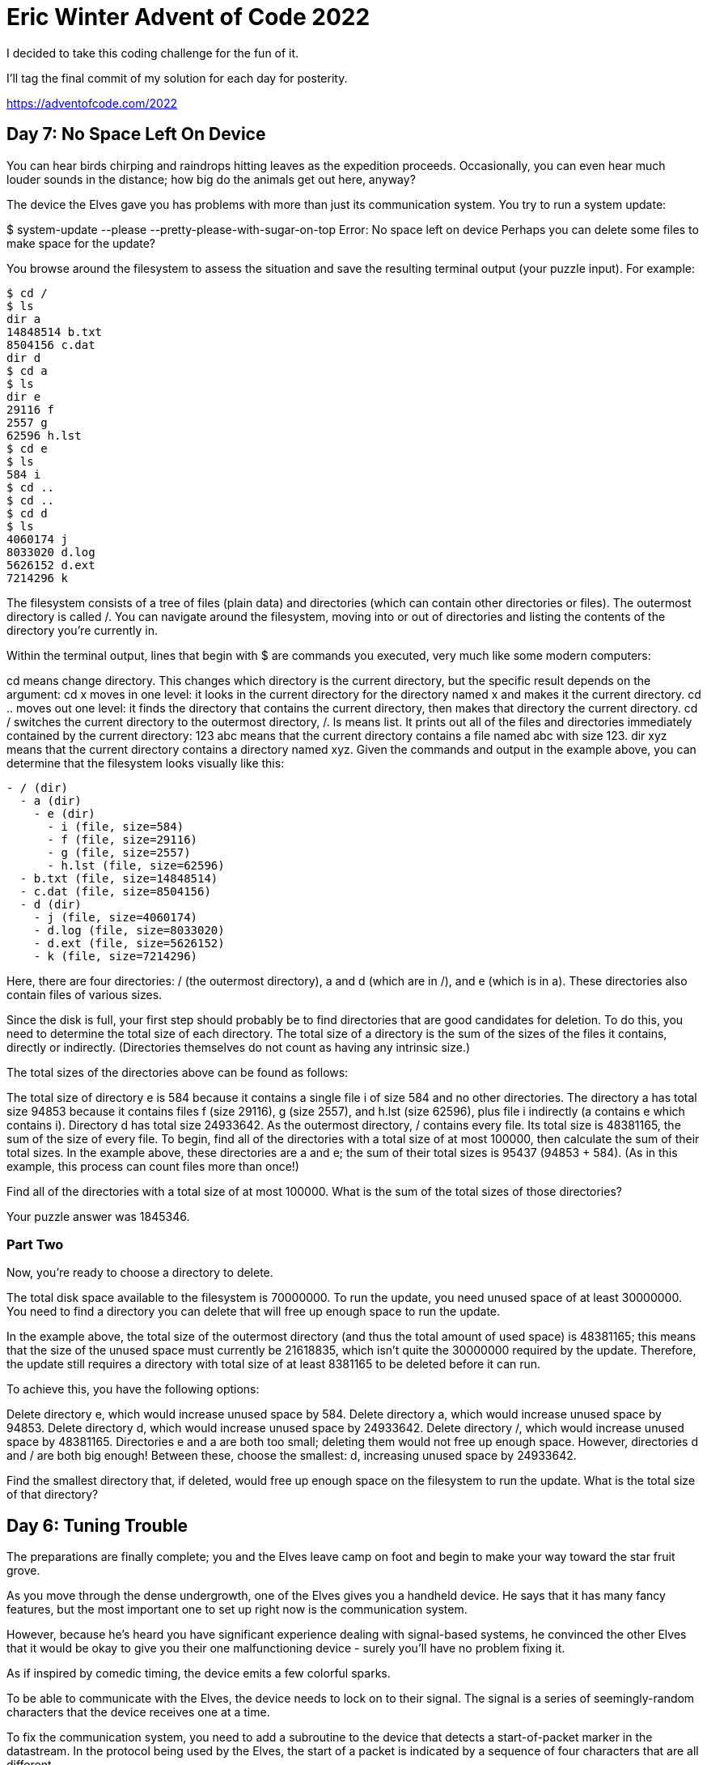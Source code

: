 = Eric Winter Advent of Code 2022 =

I decided to take this coding challenge for the fun of it.

I'll tag the final commit of my solution for each day for posterity.

https://adventofcode.com/2022

== Day 7: No Space Left On Device ==
You can hear birds chirping and raindrops hitting leaves as the expedition proceeds. Occasionally, you can even hear much louder sounds in the distance; how big do the animals get out here, anyway?

The device the Elves gave you has problems with more than just its communication system. You try to run a system update:

$ system-update --please --pretty-please-with-sugar-on-top
Error: No space left on device
Perhaps you can delete some files to make space for the update?

You browse around the filesystem to assess the situation and save the resulting terminal output (your puzzle input). For example:

[source]
----
$ cd /
$ ls
dir a
14848514 b.txt
8504156 c.dat
dir d
$ cd a
$ ls
dir e
29116 f
2557 g
62596 h.lst
$ cd e
$ ls
584 i
$ cd ..
$ cd ..
$ cd d
$ ls
4060174 j
8033020 d.log
5626152 d.ext
7214296 k
----

The filesystem consists of a tree of files (plain data) and directories (which can contain other directories or files). The outermost directory is called /. You can navigate around the filesystem, moving into or out of directories and listing the contents of the directory you're currently in.

Within the terminal output, lines that begin with $ are commands you executed, very much like some modern computers:

cd means change directory. This changes which directory is the current directory, but the specific result depends on the argument:
cd x moves in one level: it looks in the current directory for the directory named x and makes it the current directory.
cd .. moves out one level: it finds the directory that contains the current directory, then makes that directory the current directory.
cd / switches the current directory to the outermost directory, /.
ls means list. It prints out all of the files and directories immediately contained by the current directory:
123 abc means that the current directory contains a file named abc with size 123.
dir xyz means that the current directory contains a directory named xyz.
Given the commands and output in the example above, you can determine that the filesystem looks visually like this:
[source]
----
- / (dir)
  - a (dir)
    - e (dir)
      - i (file, size=584)
      - f (file, size=29116)
      - g (file, size=2557)
      - h.lst (file, size=62596)
  - b.txt (file, size=14848514)
  - c.dat (file, size=8504156)
  - d (dir)
    - j (file, size=4060174)
    - d.log (file, size=8033020)
    - d.ext (file, size=5626152)
    - k (file, size=7214296)
----

Here, there are four directories: / (the outermost directory), a and d (which are in /), and e (which is in a). These directories also contain files of various sizes.

Since the disk is full, your first step should probably be to find directories that are good candidates for deletion. To do this, you need to determine the total size of each directory. The total size of a directory is the sum of the sizes of the files it contains, directly or indirectly. (Directories themselves do not count as having any intrinsic size.)

The total sizes of the directories above can be found as follows:

The total size of directory e is 584 because it contains a single file i of size 584 and no other directories.
The directory a has total size 94853 because it contains files f (size 29116), g (size 2557), and h.lst (size 62596), plus file i indirectly (a contains e which contains i).
Directory d has total size 24933642.
As the outermost directory, / contains every file. Its total size is 48381165, the sum of the size of every file.
To begin, find all of the directories with a total size of at most 100000, then calculate the sum of their total sizes. In the example above, these directories are a and e; the sum of their total sizes is 95437 (94853 + 584). (As in this example, this process can count files more than once!)

Find all of the directories with a total size of at most 100000. What is the sum of the total sizes of those directories?

Your puzzle answer was 1845346.

=== Part Two ===
Now, you're ready to choose a directory to delete.

The total disk space available to the filesystem is 70000000. To run the update, you need unused space of at least 30000000. You need to find a directory you can delete that will free up enough space to run the update.

In the example above, the total size of the outermost directory (and thus the total amount of used space) is 48381165; this means that the size of the unused space must currently be 21618835, which isn't quite the 30000000 required by the update. Therefore, the update still requires a directory with total size of at least 8381165 to be deleted before it can run.

To achieve this, you have the following options:

Delete directory e, which would increase unused space by 584.
Delete directory a, which would increase unused space by 94853.
Delete directory d, which would increase unused space by 24933642.
Delete directory /, which would increase unused space by 48381165.
Directories e and a are both too small; deleting them would not free up enough space. However, directories d and / are both big enough! Between these, choose the smallest: d, increasing unused space by 24933642.

Find the smallest directory that, if deleted, would free up enough space on the filesystem to run the update. What is the total size of that directory?



== Day 6: Tuning Trouble ==

The preparations are finally complete; you and the Elves leave camp on foot and begin to make your way toward the star fruit grove.

As you move through the dense undergrowth, one of the Elves gives you a handheld device. He says that it has many fancy features, but the most important one to set up right now is the communication system.

However, because he's heard you have significant experience dealing with signal-based systems, he convinced the other Elves that it would be okay to give you their one malfunctioning device - surely you'll have no problem fixing it.

As if inspired by comedic timing, the device emits a few colorful sparks.

To be able to communicate with the Elves, the device needs to lock on to their signal. The signal is a series of seemingly-random characters that the device receives one at a time.

To fix the communication system, you need to add a subroutine to the device that detects a start-of-packet marker in the datastream. In the protocol being used by the Elves, the start of a packet is indicated by a sequence of four characters that are all different.

The device will send your subroutine a datastream buffer (your puzzle input); your subroutine needs to identify the first position where the four most recently received characters were all different. Specifically, it needs to report the number of characters from the beginning of the buffer to the end of the first such four-character marker.

For example, suppose you receive the following datastream buffer:

[source]
----
mjqjpqmgbljsphdztnvjfqwrcgsmlb
----

After the first three characters (mjq) have been received, there haven't been enough characters received yet to find the marker. The first time a marker could occur is after the fourth character is received, making the most recent four characters mjqj. Because j is repeated, this isn't a marker.

The first time a marker appears is after the seventh character arrives. Once it does, the last four characters received are jpqm, which are all different. In this case, your subroutine should report the value 7, because the first start-of-packet marker is complete after 7 characters have been processed.

Here are a few more examples:
[source]
----
bvwbjplbgvbhsrlpgdmjqwftvncz: first marker after character 5
nppdvjthqldpwncqszvftbrmjlhg: first marker after character 6
nznrnfrfntjfmvfwmzdfjlvtqnbhcprsg: first marker after character 10
zcfzfwzzqfrljwzlrfnpqdbhtmscgvjw: first marker after character 11
----

How many characters need to be processed before the first start-of-packet marker is detected?

Your puzzle answer was 1655.

=== Part Two ===
Your device's communication system is correctly detecting packets, but still isn't working. It looks like it also needs to look for messages.

A start-of-message marker is just like a start-of-packet marker, except it consists of 14 distinct characters rather than 4.

Here are the first positions of start-of-message markers for all of the above examples:

[source]
----
mjqjpqmgbljsphdztnvjfqwrcgsmlb: first marker after character 19
bvwbjplbgvbhsrlpgdmjqwftvncz: first marker after character 23
nppdvjthqldpwncqszvftbrmjlhg: first marker after character 23
nznrnfrfntjfmvfwmzdfjlvtqnbhcprsg: first marker after character 29
zcfzfwzzqfrljwzlrfnpqdbhtmscgvjw: first marker after character 26
----

How many characters need to be processed before the first start-of-message marker is detected?

== Day 5: Supply Stacks ==
The expedition can depart as soon as the final supplies have been unloaded from the ships. Supplies are stored in stacks of marked crates, but because the needed supplies are buried under many other crates, the crates need to be rearranged.

The ship has a giant cargo crane capable of moving crates between stacks. To ensure none of the crates get crushed or fall over, the crane operator will rearrange them in a series of carefully-planned steps. After the crates are rearranged, the desired crates will be at the top of each stack.

The Elves don't want to interrupt the crane operator during this delicate procedure, but they forgot to ask her which crate will end up where, and they want to be ready to unload them as soon as possible so they can embark.

They do, however, have a drawing of the starting stacks of crates and the rearrangement procedure (your puzzle input). For example:
[source]
----
    [D]
[N] [C]
[Z] [M] [P]
 1   2   3

move 1 from 2 to 1
move 3 from 1 to 3
move 2 from 2 to 1
move 1 from 1 to 2
----
In this example, there are three stacks of crates. Stack 1 contains two crates: crate Z is on the bottom, and crate N is on top. Stack 2 contains three crates; from bottom to top, they are crates M, C, and D. Finally, stack 3 contains a single crate, P.

Then, the rearrangement procedure is given. In each step of the procedure, a quantity of crates is moved from one stack to a different stack. In the first step of the above rearrangement procedure, one crate is moved from stack 2 to stack 1, resulting in this configuration:
[source]
----
[D]
[N] [C]
[Z] [M] [P]
1   2   3
----
In the second step, three crates are moved from stack 1 to stack 3. Crates are moved one at a time, so the first crate to be moved (D) ends up below the second and third crates:
[source]
----
        [Z]
        [N]
    [C] [D]
    [M] [P]
 1   2   3
----
Then, both crates are moved from stack 2 to stack 1. Again, because crates are moved one at a time, crate C ends up below crate M:
[source]
----
        [Z]
        [N]
[M]     [D]
[C]     [P]
 1   2   3
----
Finally, one crate is moved from stack 1 to stack 2:
[source]
----
        [Z]
        [N]
        [D]
[C] [M] [P]
 1   2   3
----
The Elves just need to know which crate will end up on top of each stack; in this example, the top crates are C in stack 1, M in stack 2, and Z in stack 3, so you should combine these together and give the Elves the message CMZ.

After the rearrangement procedure completes, what crate ends up on top of each stack?

Your puzzle answer was RLFNRTNFB.

The first half of this puzzle is complete! It provides one gold star: *

=== Part Two: add multi stack ===
As you watch the crane operator expertly rearrange the crates, you notice the process isn't following your prediction.

Some mud was covering the writing on the side of the crane, and you quickly wipe it away. The crane isn't a CrateMover 9000 - it's a CrateMover 9001.

The CrateMover 9001 is notable for many new and exciting features: air conditioning, leather seats, an extra cup holder, and the ability to pick up and move multiple crates at once.

Again considering the example above, the crates begin in the same configuration:
[source]
----
    [D]
[N] [C]
[Z] [M] [P]
 1   2   3
----
Moving a single crate from stack 2 to stack 1 behaves the same as before:

[source]
----
[D]
[N] [C]
[Z] [M] [P]
1   2   3
----
However, the action of moving three crates from stack 1 to stack 3 means that those three moved crates stay in the same order, resulting in this new configuration:
[source]
----
        [D]
        [N]
    [C] [Z]
    [M] [P]
 1   2   3
----
Next, as both crates are moved from stack 2 to stack 1, they retain their order as well:
[source]
----
        [D]
        [N]
[C]     [Z]
[M]     [P]
 1   2   3
----
Finally, a single crate is still moved from stack 1 to stack 2, but now it's crate C that gets moved:
[source]
----
        [D]
        [N]
        [Z]
[M] [C] [P]
 1   2   3
----
In this example, the CrateMover 9001 has put the crates in a totally different order: MCD.

Before the rearrangement process finishes, update your simulation so that the Elves know where they should stand to be ready to unload the final supplies. After the rearrangement procedure completes, what crate ends up on top of each stack?

== Day 4: Camp Cleanup ==
Space needs to be cleared before the last supplies can be unloaded from the ships, and so several Elves have been assigned the job of cleaning up sections of the camp. Every section has a unique ID number, and each Elf is assigned a range of section IDs.

However, as some of the Elves compare their section assignments with each other, they've noticed that many of the assignments overlap. To try to quickly find overlaps and reduce duplicated effort, the Elves pair up and make a big list of the section assignments for each pair (your puzzle input).

For example, consider the following list of section assignment pairs:

[source]
----
2-4,6-8
2-3,4-5
5-7,7-9
2-8,3-7
6-6,4-6
2-6,4-8
----

For the first few pairs, this list means:

Within the first pair of Elves, the first Elf was assigned sections 2-4 (sections 2, 3, and 4), while the second Elf was assigned sections 6-8 (sections 6, 7, 8).
The Elves in the second pair were each assigned two sections.
The Elves in the third pair were each assigned three sections: one got sections 5, 6, and 7, while the other also got 7, plus 8 and 9.
This example list uses single-digit section IDs to make it easier to draw; your actual list might contain larger numbers. Visually, these pairs of section assignments look like this:

[source]
----
.234.....  2-4
.....678.  6-8

.23......  2-3
...45....  4-5

....567..  5-7
......789  7-9

.2345678.  2-8
..34567..  3-7

.....6...  6-6
...456...  4-6

.23456...  2-6
...45678.  4-8
----

Some of the pairs have noticed that one of their assignments fully contains the other. For example, 2-8 fully contains 3-7, and 6-6 is fully contained by 4-6. In pairs where one assignment fully contains the other, one Elf in the pair would be exclusively cleaning sections their partner will already be cleaning, so these seem like the most in need of reconsideration. In this example, there are 2 such pairs.

In how many assignment pairs does one range fully contain the other?


=== Part 2 ===
It seems like there is still quite a bit of duplicate work planned. Instead, the Elves would like to know the number of pairs that overlap at all.

In the above example, the first two pairs (2-4,6-8 and 2-3,4-5) don't overlap, while the remaining four pairs (5-7,7-9, 2-8,3-7, 6-6,4-6, and 2-6,4-8) do overlap:

5-7,7-9 overlaps in a single section, 7.
2-8,3-7 overlaps all of the sections 3 through 7.
6-6,4-6 overlaps in a single section, 6.
2-6,4-8 overlaps in sections 4, 5, and 6.
So, in this example, the number of overlapping assignment pairs is 4.

In how many assignment pairs do the ranges overlap?

== Day 3: Rucksack Reorganization ==
One Elf has the important job of loading all of the rucksacks with supplies for the jungle journey. Unfortunately, that Elf didn't quite follow the packing instructions, and so a few items now need to be rearranged.

Each rucksack has two large compartments. All items of a given type are meant to go into exactly one of the two compartments. The Elf that did the packing failed to follow this rule for exactly one item type per rucksack.

The Elves have made a list of all of the items currently in each rucksack (your puzzle input), but they need your help finding the errors. Every item type is identified by a single lowercase or uppercase letter (that is, a and A refer to different types of items).

The list of items for each rucksack is given as characters all on a single line. A given rucksack always has the same number of items in each of its two compartments, so the first half of the characters represent items in the first compartment, while the second half of the characters represent items in the second compartment.

For example, suppose you have the following list of contents from six rucksacks:

[source]
----
vJrwpWtwJgWrhcsFMMfFFhFp
jqHRNqRjqzjGDLGLrsFMfFZSrLrFZsSL
PmmdzqPrVvPwwTWBwg
wMqvLMZHhHMvwLHjbvcjnnSBnvTQFn
ttgJtRGJQctTZtZT
CrZsJsPPZsGzwwsLwLmpwMDw
----
The first rucksack contains the items vJrwpWtwJgWrhcsFMMfFFhFp, which means its first compartment contains the items vJrwpWtwJgWr, while the second compartment contains the items hcsFMMfFFhFp. The only item type that appears in both compartments is lowercase p.
The second rucksack's compartments contain jqHRNqRjqzjGDLGL and rsFMfFZSrLrFZsSL. The only item type that appears in both compartments is uppercase L.
The third rucksack's compartments contain PmmdzqPrV and vPwwTWBwg; the only common item type is uppercase P.
The fourth rucksack's compartments only share item type v.
The fifth rucksack's compartments only share item type t.
The sixth rucksack's compartments only share item type s.
To help prioritize item rearrangement, every item type can be converted to a priority:

Lowercase item types a through z have priorities 1 through 26.
Uppercase item types A through Z have priorities 27 through 52.
In the above example, the priority of the item type that appears in both compartments of each rucksack is 16 (p), 38 (L), 42 (P), 22 (v), 20 (t), and 19 (s); the sum of these is 157.

Find the item type that appears in both compartments of each rucksack. What is the sum of the priorities of those item types?

=== Part 2 ===
As you finish identifying the misplaced items, the Elves come to you with another issue.

For safety, the Elves are divided into groups of three. Every Elf carries a badge that identifies their group. For efficiency, within each group of three Elves, the badge is the only item type carried by all three Elves. That is, if a group's badge is item type B, then all three Elves will have item type B somewhere in their rucksack, and at most two of the Elves will be carrying any other item type.

The problem is that someone forgot to put this year's updated authenticity sticker on the badges. All of the badges need to be pulled out of the rucksacks so the new authenticity stickers can be attached.

Additionally, nobody wrote down which item type corresponds to each group's badges. The only way to tell which item type is the right one is by finding the one item type that is common between all three Elves in each group.

Every set of three lines in your list corresponds to a single group, but each group can have a different badge item type. So, in the above example, the first group's rucksacks are the first three lines:

[source]
----
vJrwpWtwJgWrhcsFMMfFFhFp
jqHRNqRjqzjGDLGLrsFMfFZSrLrFZsSL
PmmdzqPrVvPwwTWBwg
----
And the second group's rucksacks are the next three lines:

[source]
----
wMqvLMZHhHMvwLHjbvcjnnSBnvTQFn
ttgJtRGJQctTZtZT
CrZsJsPPZsGzwwsLwLmpwMDw
----

In the first group, the only item type that appears in all three rucksacks is lowercase r; this must be their badges. In the second group, their badge item type must be Z.

Priorities for these items must still be found to organize the sticker attachment efforts: here, they are 18 (r) for the first group and 52 (Z) for the second group. The sum of these is 70.

Find the item type that corresponds to the badges of each three-Elf group. What is the sum of the priorities of those item types?

Your puzzle answer was 2825.

== Day 2: Rock Paper Scissors ==
The Elves begin to set up camp on the beach. To decide whose tent gets to be closest to the snack storage, a giant Rock Paper Scissors tournament is already in progress.

Rock Paper Scissors is a game between two players. Each game contains many rounds; in each round, the players each simultaneously choose one of Rock, Paper, or Scissors using a hand shape. Then, a winner for that round is selected: Rock defeats Scissors, Scissors defeats Paper, and Paper defeats Rock. If both players choose the same shape, the round instead ends in a draw.

Appreciative of your help yesterday, one Elf gives you an encrypted strategy guide (your puzzle input) that they say will be sure to help you win. "The first column is what your opponent is going to play: A for Rock, B for Paper, and C for Scissors. The second column--" Suddenly, the Elf is called away to help with someone's tent.

The second column, you reason, must be what you should play in response: X for Rock, Y for Paper, and Z for Scissors. Winning every time would be suspicious, so the responses must have been carefully chosen.

The winner of the whole tournament is the player with the highest score. Your total score is the sum of your scores for each round. The score for a single round is the score for the shape you selected (1 for Rock, 2 for Paper, and 3 for Scissors) plus the score for the outcome of the round (0 if you lost, 3 if the round was a draw, and 6 if you won).

Since you can't be sure if the Elf is trying to help you or trick you, you should calculate the score you would get if you were to follow the strategy guide.

For example, suppose you were given the following strategy guide:

[source]
----
A Y
B X
C Z
----
This strategy guide predicts and recommends the following:

In the first round, your opponent will choose Rock (A), and you should choose Paper (Y). This ends in a win for you with a score of 8 (2 because you chose Paper + 6 because you won).
In the second round, your opponent will choose Paper (B), and you should choose Rock (X). This ends in a loss for you with a score of 1 (1 + 0).
The third round is a draw with both players choosing Scissors, giving you a score of 3 + 3 = 6.
In this example, if you were to follow the strategy guide, you would get a total score of 15 (8 + 1 + 6).

What would your total score be if everything goes exactly according to your strategy guide?

Your puzzle answer was 13924.

=== Part Two ===
The Elf finishes helping with the tent and sneaks back over to you. "Anyway, the second column says how the round needs to end: X means you need to lose, Y means you need to end the round in a draw, and Z means you need to win. Good luck!"

The total score is still calculated in the same way, but now you need to figure out what shape to choose so the round ends as indicated. The example above now goes like this:

In the first round, your opponent will choose Rock (A), and you need the round to end in a draw (Y), so you also choose Rock. This gives you a score of 1 + 3 = 4.
In the second round, your opponent will choose Paper (B), and you choose Rock so you lose (X) with a score of 1 + 0 = 1.
In the third round, you will defeat your opponent's Scissors with Rock for a score of 1 + 6 = 7.
Now that you're correctly decrypting the ultra top secret strategy guide, you would get a total score of 12.

Following the Elf's instructions for the second column, what would your total score be if everything goes exactly according to your strategy guide?

Your puzzle answer was 13448.

== Day 1: Calorie Counting ==
Santa's reindeer typically eat regular reindeer food, but they need a lot of magical energy to deliver presents on Christmas. For that, their favorite snack is a special type of star fruit that only grows deep in the jungle. The Elves have brought you on their annual expedition to the grove where the fruit grows.

To supply enough magical energy, the expedition needs to retrieve a minimum of fifty stars by December 25th. Although the Elves assure you that the grove has plenty of fruit, you decide to grab any fruit you see along the way, just in case.

Collect stars by solving puzzles. Two puzzles will be made available on each day in the Advent calendar; the second puzzle is unlocked when you complete the first. Each puzzle grants one star. Good luck!

The jungle must be too overgrown and difficult to navigate in vehicles or access from the air; the Elves' expedition traditionally goes on foot. As your boats approach land, the Elves begin taking inventory of their supplies. One important consideration is food - in particular, the number of Calories each Elf is carrying (your puzzle input).

The Elves take turns writing down the number of Calories contained by the various meals, snacks, rations, etc. that they've brought with them, one item per line. Each Elf separates their own inventory from the previous Elf's inventory (if any) by a blank line.

For example, suppose the Elves finish writing their items' Calories and end up with the following list:

[source]
----
1000
2000
3000

4000

5000
6000

7000
8000
9000

10000
----
This list represents the Calories of the food carried by five Elves:

The first Elf is carrying food with 1000, 2000, and 3000 Calories, a total of 6000 Calories.
The second Elf is carrying one food item with 4000 Calories.
The third Elf is carrying food with 5000 and 6000 Calories, a total of 11000 Calories.
The fourth Elf is carrying food with 7000, 8000, and 9000 Calories, a total of 24000 Calories.
The fifth Elf is carrying one food item with 10000 Calories.
In case the Elves get hungry and need extra snacks, they need to know which Elf to ask: they'd like to know how many Calories are being carried by the Elf carrying the most Calories. In the example above, this is 24000 (carried by the fourth Elf).

=== Part One ===

Find the Elf carrying the most Calories. How many total Calories is that Elf carrying?

Your puzzle answer was 67622.

=== Part Two ===
By the time you calculate the answer to the Elves' question, they've already realized that the Elf carrying the most Calories of food might eventually run out of snacks.

To avoid this unacceptable situation, the Elves would instead like to know the total Calories carried by the top three Elves carrying the most Calories. That way, even if one of those Elves runs out of snacks, they still have two backups.

In the example above, the top three Elves are the fourth Elf (with 24000 Calories), then the third Elf (with 11000 Calories), then the fifth Elf (with 10000 Calories). The sum of the Calories carried by these three elves is 45000.

Find the top three Elves carrying the most Calories. How many Calories are those Elves carrying in total?

Your puzzle answer was 201491.
